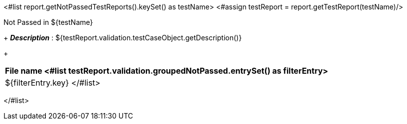 <#list report.getNotPassedTestReports().keySet() as testName>
<#assign testReport = report.getTestReport(testName)/>
[options="header"]
.Not Passed in ${testName}
+
*_Description_* : ${testReport.validation.testCaseObject.getDescription()}
+
[width="100%",options="header,footer",align="center",frame="all"]
|============
|File name
<#list testReport.validation.groupedNotPassed.entrySet() as filterEntry>

|${filterEntry.key}
</#list>

|============

</#list>